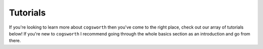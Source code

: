*********
Tutorials
*********

If you're looking to learn more about ``cogsworth`` then you've come to the right place, check out our array of tutorials below!
If you're new to ``cogsworth`` I recommend going through the whole basics section as an introduction and go from there.

.. grid:: 1 1 2 2
    :gutter: 3

    .. grid-item-card::

        .. toctree::
            :titlesonly:
            :caption: The Basics

            ../tutorials/pops.ipynb
            ../tutorials/outputs.ipynb
            ../tutorials/pop_io.ipynb

    .. grid-item-card::

        .. toctree::
            :titlesonly:
            :caption: Population settings

            ../tutorials/sampling.ipynb
            ../tutorials/pop_synth.ipynb
            ../tutorials/potentials.ipynb
            ../tutorials/initial_galaxy.ipynb

    .. grid-item-card::

        .. toctree::
            :titlesonly:
            :caption: Output analysis

            ../tutorials/subpops.ipynb

    .. grid-item-card::

        .. toctree::
            :titlesonly:
            :caption: Observables

            ../tutorials/observables.ipynb

    .. grid-item-card::

        .. toctree::
            :titlesonly:
            :caption: Visualisation

        